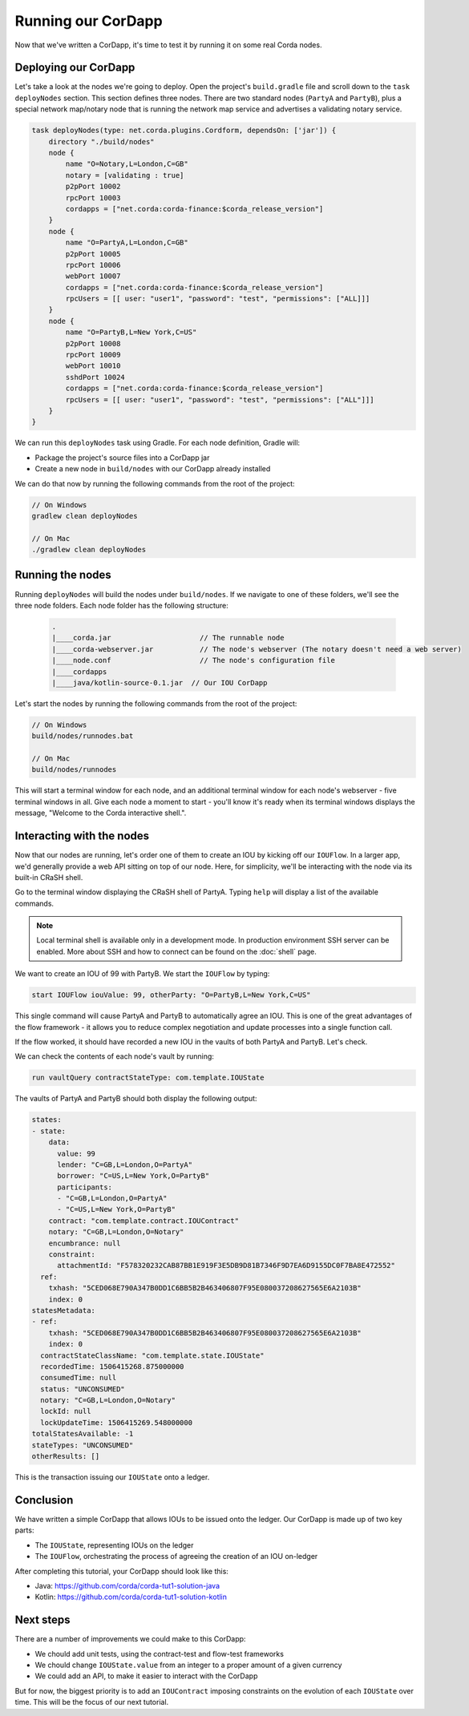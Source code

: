 .. highlight:: kotlin
.. raw:: html

   <script type="text/javascript" src="_static/jquery.js"></script>
   <script type="text/javascript" src="_static/codesets.js"></script>

Running our CorDapp
===================

Now that we've written a CorDapp, it's time to test it by running it on some real Corda nodes.

Deploying our CorDapp
---------------------
Let's take a look at the nodes we're going to deploy. Open the project's ``build.gradle`` file and scroll down to the
``task deployNodes`` section. This section defines three nodes. There are two standard nodes (``PartyA`` and
``PartyB``), plus a special network map/notary node that is running the network map service and advertises a validating notary
service.

.. code:: bash

    task deployNodes(type: net.corda.plugins.Cordform, dependsOn: ['jar']) {
        directory "./build/nodes"
        node {
            name "O=Notary,L=London,C=GB"
            notary = [validating : true]
            p2pPort 10002
            rpcPort 10003
            cordapps = ["net.corda:corda-finance:$corda_release_version"]
        }
        node {
            name "O=PartyA,L=London,C=GB"
            p2pPort 10005
            rpcPort 10006
            webPort 10007
            cordapps = ["net.corda:corda-finance:$corda_release_version"]
            rpcUsers = [[ user: "user1", "password": "test", "permissions": ["ALL]]]
        }
        node {
            name "O=PartyB,L=New York,C=US"
            p2pPort 10008
            rpcPort 10009
            webPort 10010
            sshdPort 10024
            cordapps = ["net.corda:corda-finance:$corda_release_version"]
            rpcUsers = [[ user: "user1", "password": "test", "permissions": ["ALL"]]]
        }
    }

We can run this ``deployNodes`` task using Gradle. For each node definition, Gradle will:

* Package the project's source files into a CorDapp jar
* Create a new node in ``build/nodes`` with our CorDapp already installed

We can do that now by running the following commands from the root of the project:

.. code:: bash

    // On Windows
    gradlew clean deployNodes

    // On Mac
    ./gradlew clean deployNodes

Running the nodes
-----------------
Running ``deployNodes`` will build the nodes under ``build/nodes``. If we navigate to one of these folders, we'll see
the three node folders. Each node folder has the following structure:

    .. code:: bash

        .
        |____corda.jar                     // The runnable node
        |____corda-webserver.jar           // The node's webserver (The notary doesn't need a web server)
        |____node.conf                     // The node's configuration file
        |____cordapps
        |____java/kotlin-source-0.1.jar  // Our IOU CorDapp

Let's start the nodes by running the following commands from the root of the project:

.. code:: bash

    // On Windows
    build/nodes/runnodes.bat

    // On Mac
    build/nodes/runnodes

This will start a terminal window for each node, and an additional terminal window for each node's webserver - five
terminal windows in all. Give each node a moment to start - you'll know it's ready when its terminal windows displays
the message, "Welcome to the Corda interactive shell.".

  .. image:: resources/running_node.png
     :scale: 25%
     :align: center

Interacting with the nodes
--------------------------
Now that our nodes are running, let's order one of them to create an IOU by kicking off our ``IOUFlow``. In a larger
app, we'd generally provide a web API sitting on top of our node. Here, for simplicity, we'll be interacting with the
node via its built-in CRaSH shell.

Go to the terminal window displaying the CRaSH shell of PartyA. Typing ``help`` will display a list of the available
commands.

.. note:: Local terminal shell is available only in a development mode. In production environment SSH server can be enabled.
    More about SSH and how to connect can be found on the :doc:`shell` page.

We want to create an IOU of 99 with PartyB. We start the ``IOUFlow`` by typing:

.. container:: codeset

    .. code-block:: kotlin

        start IOUFlow iouValue: 99, otherParty: "O=PartyB,L=New York,C=US"

This single command will cause PartyA and PartyB to automatically agree an IOU. This is one of the great advantages of
the flow framework - it allows you to reduce complex negotiation and update processes into a single function call.

If the flow worked, it should have recorded a new IOU in the vaults of both PartyA and PartyB. Let's check.

We can check the contents of each node's vault by running:

.. code-block:: base

        run vaultQuery contractStateType: com.template.IOUState

The vaults of PartyA and PartyB should both display the following output:

.. code:: bash

    states:
    - state:
        data:
          value: 99
          lender: "C=GB,L=London,O=PartyA"
          borrower: "C=US,L=New York,O=PartyB"
          participants:
          - "C=GB,L=London,O=PartyA"
          - "C=US,L=New York,O=PartyB"
        contract: "com.template.contract.IOUContract"
        notary: "C=GB,L=London,O=Notary"
        encumbrance: null
        constraint:
          attachmentId: "F578320232CAB87BB1E919F3E5DB9D81B7346F9D7EA6D9155DC0F7BA8E472552"
      ref:
        txhash: "5CED068E790A347B0DD1C6BB5B2B463406807F95E080037208627565E6A2103B"
        index: 0
    statesMetadata:
    - ref:
        txhash: "5CED068E790A347B0DD1C6BB5B2B463406807F95E080037208627565E6A2103B"
        index: 0
      contractStateClassName: "com.template.state.IOUState"
      recordedTime: 1506415268.875000000
      consumedTime: null
      status: "UNCONSUMED"
      notary: "C=GB,L=London,O=Notary"
      lockId: null
      lockUpdateTime: 1506415269.548000000
    totalStatesAvailable: -1
    stateTypes: "UNCONSUMED"
    otherResults: []

This is the transaction issuing our ``IOUState`` onto a ledger.

Conclusion
----------
We have written a simple CorDapp that allows IOUs to be issued onto the ledger. Our CorDapp is made up of two key
parts:

* The ``IOUState``, representing IOUs on the ledger
* The ``IOUFlow``, orchestrating the process of agreeing the creation of an IOU on-ledger

After completing this tutorial, your CorDapp should look like this:

* Java: https://github.com/corda/corda-tut1-solution-java
* Kotlin: https://github.com/corda/corda-tut1-solution-kotlin

Next steps
----------
There are a number of improvements we could make to this CorDapp:

* We chould add unit tests, using the contract-test and flow-test frameworks
* We chould change ``IOUState.value`` from an integer to a proper amount of a given currency
* We could add an API, to make it easier to interact with the CorDapp

But for now, the biggest priority is to add an ``IOUContract`` imposing constraints on the evolution of each
``IOUState`` over time. This will be the focus of our next tutorial.
